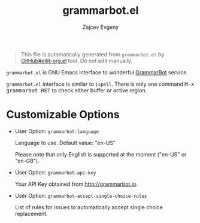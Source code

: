 #+OPTIONS: timestamp:nil
#+TITLE: grammarbot.el
#+AUTHOR: Zajcev Evgeny
#+startup: showall

#+begin_quote
This file is automatically generated from =grammarbot.el= by
[[https://github.com/zevlg/ellit-org.el][GitHub#ellit-org.el]] tool.
Do not edit manually.
#+end_quote

=grammarbot.el= is GNU Emacs interface to wonderful
[[https://www.grammarbot.io][GrammarBot]] service.

=grammarbot.el= interface is similar to =ispell=.
There is only one command @@html:<kbd>@@M-x grammarbot RET@@html:</kbd>@@ to check
either buffer or active region.

* Customizable Options

- User Option: ~grammarbot-language~

  Language to use.
  Default value: "en-US"

  Please note that only English is supported at the moment
  ("en-US" or "en-GB").

- User Option: ~grammarbot-api-key~

  Your API Key obtained from http://grammarbot.io.

- User Option: ~grammarbot-accept-single-choice-rules~

  List of rules for issues to automatically accept single choice replacement.
